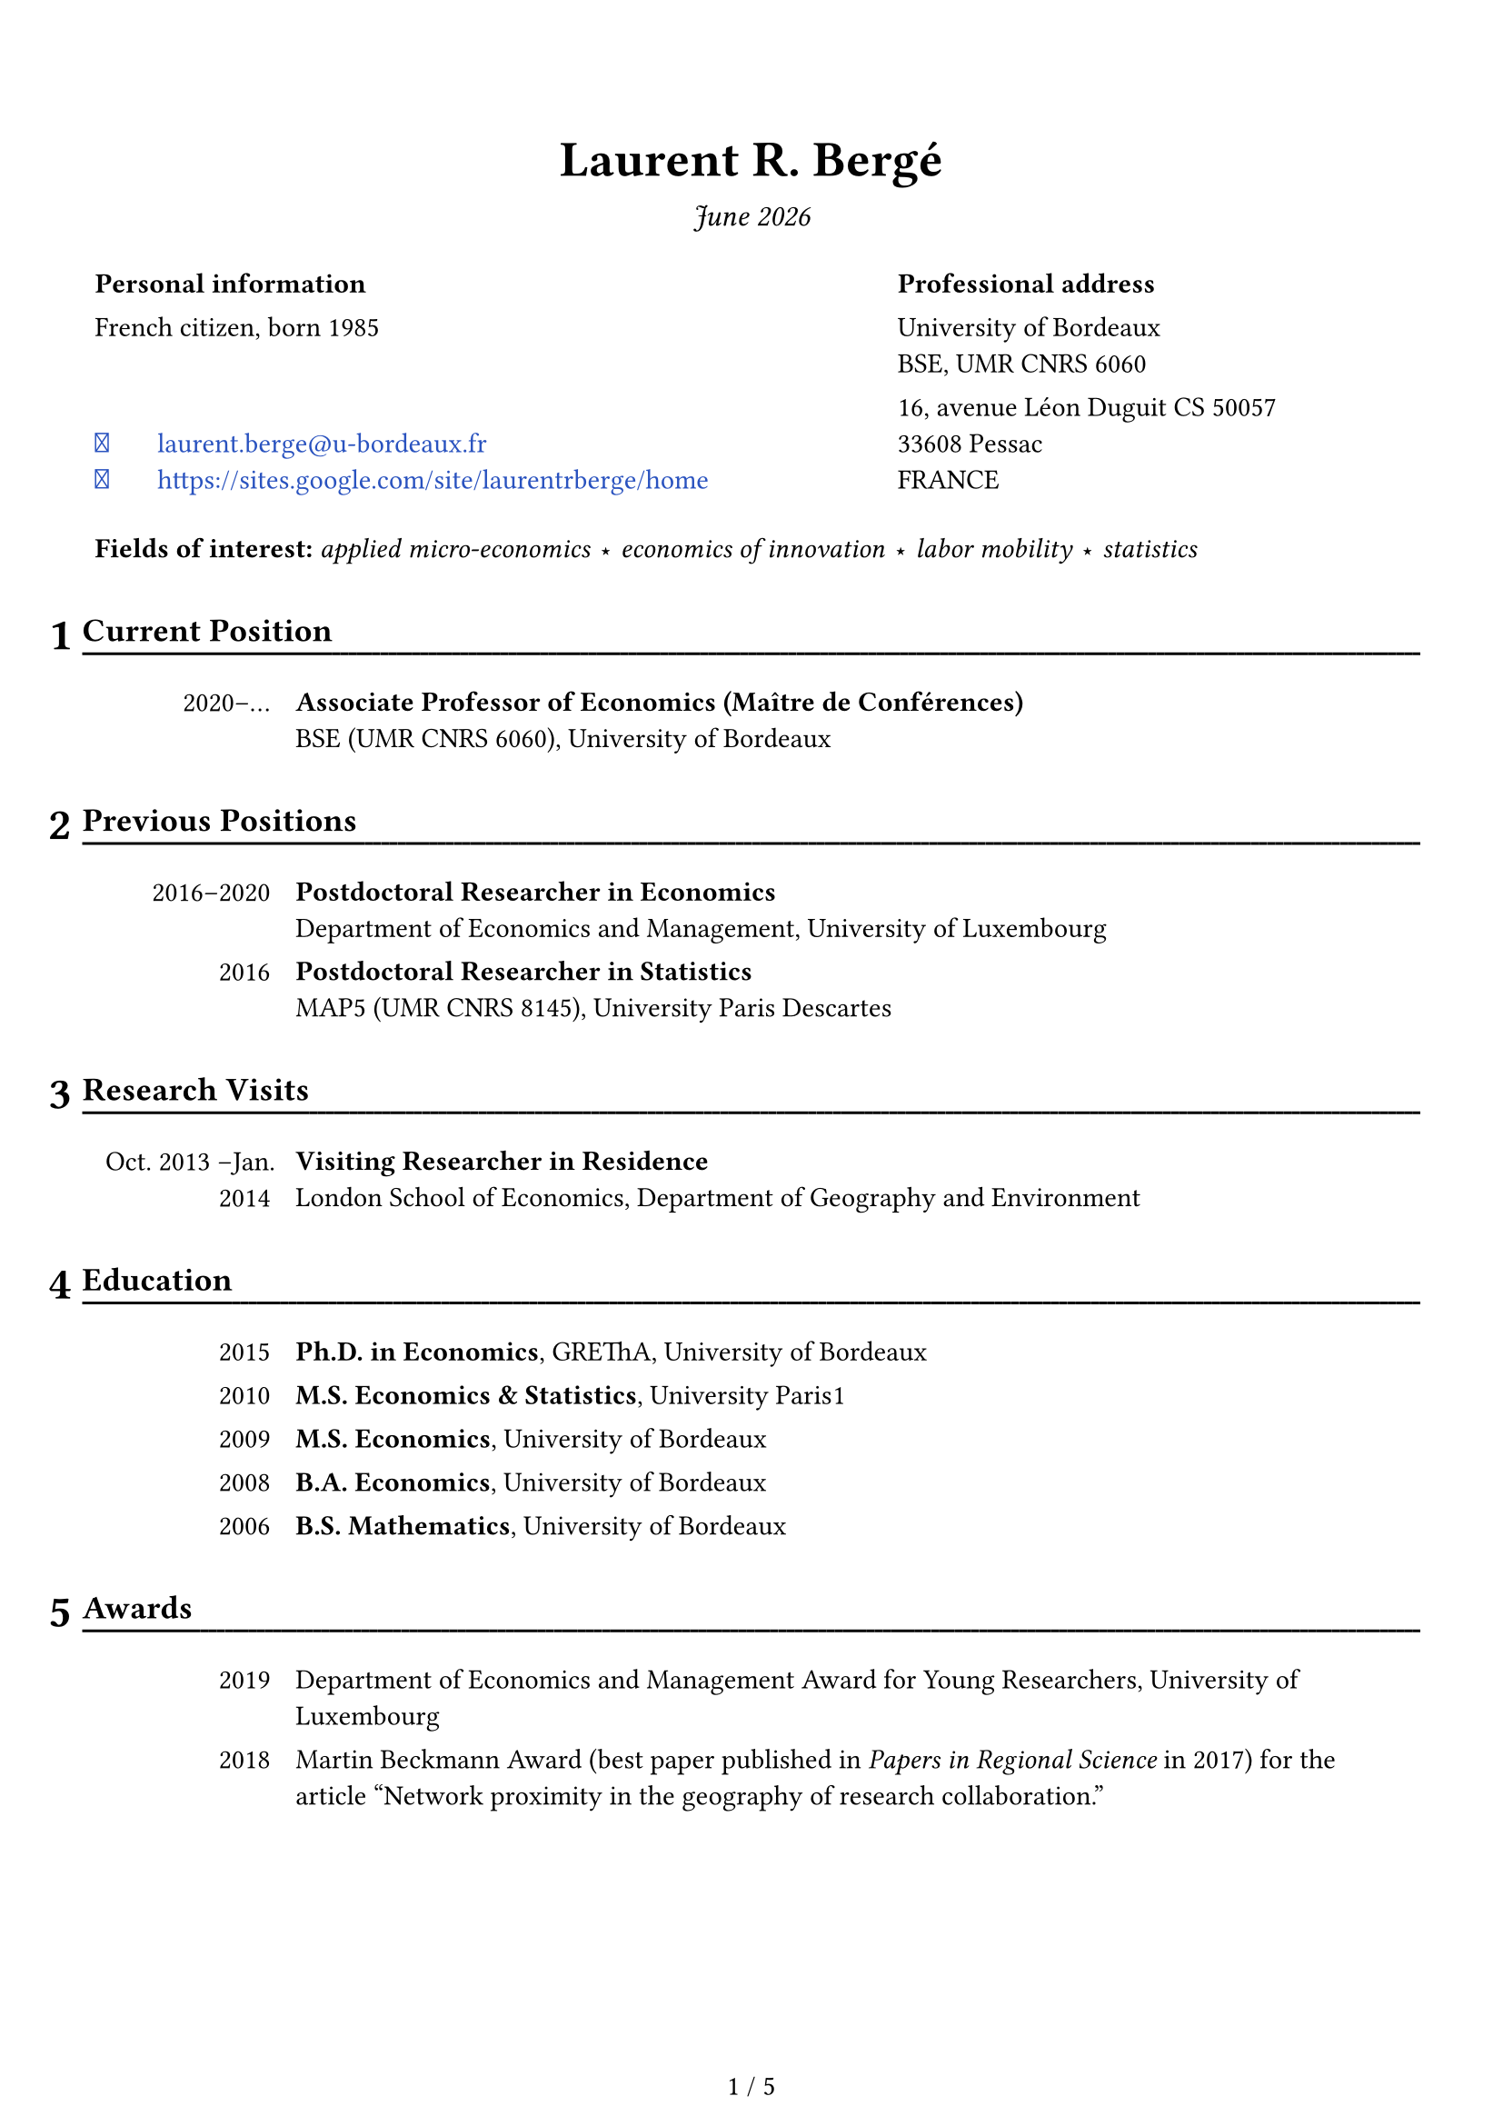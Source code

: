 

//
// Font awesome 
//

/*
Install the fontawesome fonts:
- 1: download -- https://fontawesome.com/download
- 2: got to the folder otfs and install the fonts
- 3: use: #text(font: "Font Awesome 6 Free")[\u{f09b}]

*/

#let fa-github = text(font: "Font Awesome 6 Free")[\u{f09b}]
#let fa-envelope = text(font: "Font Awesome 6 Free")[\u{f0e0}]
#let fa-link = text(font: "Font Awesome 6 Free")[\u{f35d}]

#let the_month = datetime.today().display("[month repr:long] [year]")

#set page(
  paper: "a4",
  margin: (bottom: 1.6cm, x: 1.15cm, top: 2cm),
  footer: {
    set align(center + horizon)
    counter(page).display(
      "1 / 1",
      both: true,
    )
  },
  header: {
    context {
      if here().page() > 1 {
        set align(center + horizon)
        set text(10pt)
        box(width: 100%, stroke: (bottom: stroke(0.5pt)), inset: (bottom: 5pt))[
          #smallcaps[
            CV -- #the_month #h(1fr) Laurent R. Bergé
          ]
        ]
      }
    }
  }
)

#set text(font: "Fira Sans", size: 11pt)
// #set text(font: "Poppins", size: 10pt)

#show par: set block(above: 1em)

#let content_to_text(x) = {
  
  if x.has("text") {
    return x.text
  } else if x.has("children") {
    let res = ""
    
    for xi in x.children {
      res += content_to_text(xi)
    }
    
    return res
  } else if x.func() == [ ].func() {
    return " "
  } else {
    return x
  }
}

// #let a = [bon: jour les gens]

// #{
//   repr(a)
//   parbreak()
//   let b = a.children
  
//   repr(b)
//   repr(b.at(1).func())
  
//   repr(b.at(2).func() == [ ].func())
// }

// #repr(content_to_text(a))

// Headers
#set heading(numbering: "1")
#show heading: x => {
  context {
    
    let height_total = page.height - page.margin.bottom
    let y_remaining = height_total - here().position().y
    
    let nb_raw = counter(heading).get()
    let nb_fmt = text(18pt)[#numbering(x.numbering, ..nb_raw)]
    let size = measure(nb_fmt)
    let nb_height = size.height
    let height_heading = nb_height + 1cm
    
    let add_pb = y_remaining < 2 * height_heading
    if y_remaining < 2 * height_heading {
      [#hide[hiddent text necessary for page break] \ #pagebreak(weak: false)]
    }
    
    let header_fmt = [#x.body]
    block(stroke: (bottom: 0pt), width: 100%, inset: (bottom: 3pt))[
      #set text(13pt)      
      #place(dx: -size.width - 0.15cm, dy: 0cm)[#nb_fmt]
      #underline(evade: true, offset: 5pt, stroke: (paint: black, thickness: 1.1pt))[
        #header_fmt#text(fill:white)[#box(width: 1fr)[#repeat[.]]]
      ]
    ]
    
    
    // let heading-text = content_to_text(x.body)
    // let inital = heading-text.at(0)
    // let rest_text = heading-text.slice(1, heading-text.len())
    
    // block(stroke: (bottom: 0pt), width: 100%, inset: (bottom: 3pt))[
    //   #set text(14pt)      
    //   #place(dx: - 1em, dy: 0cm)[#text(20pt)[#inital]]
    //   #underline(evade: true, offset: 5pt, stroke: (paint: black, thickness: 1.1pt))[
    //     #rest_text#text(fill:white)[#box(width: 1fr)[#repeat[.]]]
    //   ]
    // ]
    
  }
  
  v(0.15cm)
}

#let avoid_orphan() = {
  context { 
    let height_total = page.height - page.margin.bottom
    let y_remaining = height_total - here().position().y
    
    if y_remaining < 2.5cm {
      [#hide[hiddent text necessary for page break] \ #pagebreak(weak: false)]
    }
    
  }
}

// Links
#show link: set text(fill: rgb(16%, 32%, 75%))

//
// DOCUMENT 
//


#align(center)[
  #text(20pt)[*Laurent R. Bergé*]

  #text(12pt)[_ #the_month _]
]

#set table(stroke: 0pt)

#table(
  columns: (60%, 40%),
  
  [*Personal information*], 
  [*Professional address*],
  
  
  [French citizen, born 1985],
  [
    University of Bordeaux \     
    BSE, UMR CNRS 6060
  ],
  
  table.cell(align: bottom)[
    #link("mailto:laurent.berge@u-bordeaux.fr")[#box(width: 2em)[#fa-envelope] laurent.berge\@u-bordeaux.fr]\
    #link("https://sites.google.com/site/laurentrberge/home")[#box(width: 2em)[#fa-link] #link("https://sites.google.com/site/laurentrberge/home")]
  ],
  [
    16, avenue Léon Duguit CS 50057 \
    33608 Pessac \ 
    FRANCE
  ],
  
  table.cell(colspan: 2, inset: (top: 15pt))[*Fields of interest:* _applied micro-economics #sym.star economics of innovation #sym.star labor mobility #sym.star statistics_]  
)

#let date_table(..all_lines, line_sep: false) = {
  // format: date: stuff, in content form
  
  all_lines = all_lines.pos()
  
  table(
    columns: (15%, 1fr),
    
    ..for line in all_lines {
      
      if line == [] or line == [ ] {
        ([], [])
        continue
      }
    
      let all_elements = line.children
      let date = all_elements.at(0)
      
      let i = 1
      while all_elements.at(i) != [:] {
        date += all_elements.at(i)
        i += 1
      }
      
      // skip ':'
      i += 1
      
      let desc = []
      while i < all_elements.len() {
        desc += all_elements.at(i)
        i += 1
      }
      
      (table.cell(align: right)[#date], [#desc])
      
      if line_sep {
        ([], [])
      }
    }
  )
}


= Current Position

#date_table(
  [2020--#sym.dots.h: *Associate Professor of Economics (Maître de Conférences)* \ BSE (UMR CNRS 6060), University of Bordeaux]
)

= Previous Positions

#date_table(
  [2016--2020: *Postdoctoral Researcher in Economics* \ Department of Economics and Management, University of Luxembourg],
  [2016: *Postdoctoral Researcher in Statistics* \ MAP5 (UMR CNRS 8145), University Paris Descartes],
)

= Research Visits

#date_table(
  [Oct. 2013 --Jan. 2014 : *Visiting Researcher in Residence* \ London School of Economics, Department of Geography and Environment ],
)

= Education

#date_table(
  [2015: *Ph.D. in Economics*, GREThA, University of Bordeaux],
  [2010: *M.S. Economics & Statistics*, University Paris#{sym.space.hair}1],
  [2009: *M.S. Economics*, University of Bordeaux],
  [2008: *B.A. Economics*, University of Bordeaux],
  [2006: *B.S. Mathematics*, University of Bordeaux],
)

= Awards

#date_table(
  [2019:	Department of Economics and Management Award for Young Researchers, University of Luxembourg],
  [2018:	Martin Beckmann Award (best paper published in _Papers in Regional Science_ in 2017) for the article "Network proximity in the geography of research collaboration."]
)


= Publications

#let linkfun = link
#let output_item(
  title: [#text(red)[Insert a title]], 
  year: none, 
  authors: none,
  venue: none,
  number: none,
  link: none,
  extra: none,
  format: "#title #authors \ #venue#number, #year.#extra",
  format_number: ", #number",
  format_extra: "\ #emph[#extra]",
  format_venue: "#emph[#venue]",
  ) = {
  
  let title_fmt = [#title]
  if link != none {
    title_fmt = linkfun(link, title_fmt)
  }
  
  let authors_fmt = []
  if authors != none {
    authors_fmt = [w/~#authors.join(", ", last: " and ")]
  }
  
  let venue_fmt = []
  if venue != none {
    if format_venue == none {
      venue_fmt = venue
    } else {
      venue_fmt = eval(format_venue, mode: "markup", scope: (venue: venue))
    }
  }
  
  let number_fmt = []
  if number != none {
    if format_number == none {
      number_fmt = number
    } else {
      number_fmt = eval(format_number, mode: "markup", scope: (number: number))
    }
  }
  
  let extra_fmt = []
  if extra != none {
    if format_extra == none {
      extra_fmt = extra
    } else {
      extra_fmt = eval(format_extra, mode: "markup", scope: (extra: extra))
    }
  }
  
  // let format_new = format.replace("title", "title_fmt").replace("authors", "authors_fmt")
  
  let dict = (title: title_fmt, year: year, authors: authors_fmt, venue: venue_fmt, 
              number: number_fmt, extra: extra_fmt)
  
  let entry = eval(format, mode: "markup", scope: dict)
  
  list(entry)
  
}

#let publi = output_item

/*
#publi(title: "",
       link: "",
       authors: ("", ""),
       venue: "",
       number: "", 
       year: 2022)
*/

#publi(title: "How patent rights affect university science.",
       link: "https://doi.org/10.1093/icc/dtac044",
       authors: ("Thorsten Doherr", "Katrin Hussinger"),
       venue: "Industrial and Corporate Change",
       number: "dtac044", 
       year: 2022)

#publi(title: "Unintended triadic closure in social networks: The strategic formation of research collaborations between French inventors.",
       link: "https://doi.org/10.1016/j.jebo.2018.10.009",
       authors: ("Nicolas Carayol", "Lorenzo Cassi", "Pascale Roux"),
       venue: "Journal of Economic Behavior and Organization",
       number: "169", 
       year: 2019)

#publi(title: "The Latent Topic Block Model for the co-clustering of textual interaction data.",
       link: "https://doi.org/10.1016/j.csda.2019.03.005",
       authors: ("Charles Bouveyron", "Marco Corneli", "Pierre Latouche"),
       venue: "Computational Statistics and Data Analysis",
       number: "137", 
       year: 2019)

#publi(title: "How do inventors networks affect urban invention?",
       link: "https://doi.org/10.1016/j.regsciurbeco.2018.05.002",
       authors: ("Nicolas Carayol", "Pascale Roux"),
       venue: "Regional Science and Urban Economics",
       number: "71", 
       year: 2018)

#publi(title: "Bridging centrality as an indicator to measure the 'bridging role' of actors in networks: An application to the European nanotechnology co-publication network.",
       link: "https://doi.org/10.1016/j.joi.2017.09.004",
       authors: ("Thomas Scherngell", "Iris Wanzenböck"),
       venue: "Journal of Informetrics",
       number: "11(4)", 
       year: 2017)

#publi(title: "Centrality of regions in R&D networks: A new measurement approach using the concept of bridging paths.",
       link: "https://doi.org/10.1080/00343404.2016.1269885",
       authors: ("Thomas Scherngell", "Iris Wanzenböck"),
       venue: "Regional Studies",
       number: "51(8)", 
       year: 2017)

#publi(title: "Network proximity in the geography of research collaboration.",
       link: "https://doi.org/10.1111/pirs.12218",
       venue: "Papers in Regional Science",
       number: "96(4)", 
       year: 2017, extra: "Beckmann Award 2018 (Best PiRS paper of 2017)")

#publi(title: "HDclassif: An R package for model-based clustering and discriminant analysis of high-dimensional data.",
       link: "https://doi.org/10.18637/jss.v046.i06",
       authors: ("Charles Bouveyron", "Stéphane Girard"),
       venue: "Journal of Statistical Software",
       number: "46(6)", 
       year: 2012)

= Publications in French

#publi(title: "Le déploiement du très haut débit a-t-il favorisé la numérisation des entreprises? Une évaluation du Plan France Très Haut Débit.",
       authors: ("Chloé Duvivier", "Florian Léon"),
       venue: "La Revue Économique",
       year: [_forthcoming_])

= Book Chapters

#publi(title: "Bridging centrality: A new indicator for the positioning of actors in complex networks.",
       link: "https://www.amazon.com/Innovation-Complexity-Policy-Contributions-innovation/dp/3631723156",
       authors: ("Thomas Scherngell", "Iris Wanzenböck"),
       venue: [In Weber (ed.): _Innovation Complexity and Policy. Contributions from 30 years of innovation policy research in Austria_, pp. 85-100, Peter Lang, Frankfurt am Main `[ISBN 978-3-631-72315-9]`],
       year: 2017, format_venue: none)

= Refereed Conference Proceedings

#publi(title: "Software patents and scientific publications.",
       link: "https://doi.org/10.5465/AMBPP.2017.214",
       authors: ("Thorsten Doherr", "Katrin Hussinger"),
       venue: "Best Paper Proceedings of the Academy of Management",
       number: "n°13779", 
       year: 2017)

= Working Papers

#publi(title: "Efficient estimation of maximum likelihood models with multiple fixed-effects: the R package FENmlm",
       link: "https://github.com/lrberge/fixest/blob/master/_DOCS/FENmlm_paper.pdf",
       venue: "CREA Discussion papers",
       number: "13", 
       year: 2018)

= Work in Progress

#let simple_pub = output_item.with(format: "#title #authors #extra")

#simple_pub(title: "How access to knowledge shapes innovation: The case of the ARPANET.",
            authors: ("Christian Fons-Rosen", "Myra Mohnen"))

#simple_pub(title: "Does job mobility increase innovation? A case study of the fall of Nortel.",
            authors: ("Nicolas Jonard", "Ruth Samson"))

= Patents

#simple_pub(title: "Method for co-clustering senders and receivers based on text or image data files.",
            link: "https://patents.google.com/patent/EP3591545A1/en",
            authors: ("Charles Bouveyron", "Marco Corneli", "Pierre Latouche"),
            extra: [\ _European Patent Office_, filed 2018, `EP18305896.5`, `PCT PCTEP2019/068011`.],
            format_extra: none)

= Ph.D.

*Supervision.*

#date_table(
  [2019--2023:	Ruth Samson, on Job Mobility and Innovation. Jointly supervised with Nicolas Jonard.]
)

*PhD comitees.*

#date_table(
  [2022--#sym.dots.h:	Amal Boughim (BSE)],
  [2022--#sym.dots.h:	Kevin Souchard (BSE)]
)

= Grants

#date_table[
  2020:	France Stratégie, "#link("https://www.strategie.gouv.fr/sites/strategie.gouv.fr/files/atoms/files/etude_inrae_retombees_du_plan_france_tres_haut_debit_sur_les_entreprises.pdf",)[_Retombées du déploiement du très haut débit sur les entreprises: Quels effets sur les usages numériques, l'innovation, et la performance ?_]" (Evaluating the economic impact of ultra-fast broadband deployment in France) \ 
  w/ Claire Buissière, Chloé Duvivier (PI) and Florian Léon `[91,000€]`
]


= Communications

#let st = super[st]
#let nd = super[nd]
#let rd = super[rd]
#let th = super[th]
#let eme = super[ème]
#let emes = super[èmes]

#date_table(
  [2019: 3#rd Luxembourg Workshop on Innovation, Luxembourg #sym.parallel 12#th Annual Northwestern/USPTO Conference on Innovation Economics, Chicago, USA #sym.parallel University Paris Dauphine, Governance Analytics seminars, Paris, France],
  [],
  [2018: 2#nd Luxembourg Workshop on Innovation, Luxembourg #sym.parallel 13#th European Policy for Intellectual Property conference, Berlin, Germany #sym.parallel 4#th Geography of Innovation Conference, Barcelona, Spain],
  [],
  [2017: GREThA seminars, Bordeaux, France #sym.parallel BETA seminars, Strasbourg, France #sym.parallel 12#th European Policy for Intellectual Property conference, Bordeaux, France#sym.parallel 77#th Academy of Management conference, Atlanta, USA #sym.parallel 54#eme colloque de l'ASRDLF, Athens, Greece #sym.parallel 7#th ZEW/MaCCI Conference on the Economics of Innovation and Patenting, Mannheim, Germany #sym.parallel 1#st Luxembourg workshop on Innovation, Luxembourg #sym.parallel RSA annual conference, Dublin, Ireland],
  [2016: 3#rd Geography of Innovation Conference, Toulouse #sym.parallel 33#emes journées de la microéconomie appliquée, Besançon #sym.parallel Journée R, Muséum National D'Histoire Naturelle, Paris #sym.parallel 56#th congress of the European Regional Science Association, Vienna, Austria #sym.parallel Barcelona workshop on regional an urban economics, Barcelona, Spain],
  [],
  [2012--2015: NetWorkshop, Pécs, Hungary #sym.parallel 55#th congress of the European Regional Science Association, Lisbon, Portugal #sym.parallel Econ-Geo seminars, University of Utrecht, Utrecht, The Netherlands #sym.parallel 54#th congress of the European Regional Science Association, Saint-Petersburg, Russia (#sym.times 2 presentations) #sym.parallel 53#rd congress of the European Regional Science Association, Palermo, Italy #sym.parallel Economic Geography seminars, London School of Economics, London, England #sym.parallel 22#eme Séminaire Européen des Doctorants en Économie Régionale, Bordeaux],
)

= Refereeing Activities

#par(hanging-indent: 0.5em)[
  #box(width: 4em)[*Articles.*] 
  Regional Studies (#sym.times~4), Industry and Innovation (#sym.times~4), Science and Public Policy (#sym.times~1), PLoS One (#sym.times~1), Scientometrics (#sym.times~4), Tijdschrift voor economische en sociale geografie (#sym.times~1), Journal of Economics & Management Strategy (#sym.times~1), Review of Industrial Organization (#sym.times~1).

  #box(width: 4em)[*Grants.*]
  Agence Nationale de la Recherche (#sym.times~1).
]
= Academic Responsibilities

#date_table(
  [2021--#sym.dots.h: Director of a special teaching program in law and economics at the University of Bordeaux \ _(Directeur d'étude du parcours renforcé L1 AES)_],
  [2021--#sym.dots.h: Elected member of the scientific board of BSE, University of Bordeaux.],
  [2018--2020: Appointed member of the scientific board of the department of economics and management (postdoc representative), University of Luxembourg],
  [2013--2015: Elected member of the scientific board of the laboratory GREThA (PhD representative), University of Bordeaux.],
)

= Organization

#date_table(
  [2017--2019: Co-organizer of the 1#{super[st]}, 2#{super[nd]} and 3#{super[rd]} Luxembourg workshops on Innovation],
  [2013--2014: Organizer of the first economics Ph.D. lunch seminars -- GREThA, University of Bordeaux],
)

= Teaching Experience

#let simple_table(..all_lines) = {
  all_lines = all_lines.pos()
  
  let first_line = all_lines.at(0).split(";")
  let ncols = first_line.len()
  
  set align(center)
  
  table(
    columns: ncols,
    align: (x, y) => if x == 0 {left} else {center},
    
    ..for line in all_lines {
      let all_values = line.split(";")
      for i in range(all_values.len()) {
        if i == 0 {
          (strong(all_values.at(i)),)
        } else {
          (eval(all_values.at(i), mode: "markup"),)
        }
      }
    }
    
  )
}

*2023--2024, University of Bordeaux.*

#simple_table(
  "Capitalism and Global Wealth ; Undergraduate ; 24h",
  "Introduction to economics ; Undergraduate ; 12h",
  "R's Shiny ; Graduate ; 6h",
  "Webscraping ; Graduate ; 6h",
  "Introduction to R ; Graduate ; 2#sym.times~12h",
  "Data management in R ; Graduate ; 15h",
  "R Programming for Environmental Economics ; Graduate ; 15h",
  "Introduction to Econometrics ; Graduate ; 24h",
  "Methodology ; Undergraduate ; 15h"
)

#avoid_orphan()
*Previous experience (lectures only).*

#simple_table(
  "Data visualization ; Graduate ; 6h ; 2022",
  "Webscraping ; Graduate ; 6h ; 2022",
  "Mathematics for Economics ; Undergraduate ; 18h ; 2021,2022",
  "European Economics	; Undergraduate ; 18h ; 2021, 2022",
  "Introduction to R programming ; PhD ; 15h ; 2018, 2019",
)

= Software Products: R Packages

_Over 950,000 downloads as of March 2024 (CRAN downloads only)._

#let soft_item(pkg, desc) = {
  set par(first-line-indent: 1em)
  [#fa-github #link("https://github.com/lrberge/" + pkg)[#strong(pkg)] ~ #desc]
}

#soft_item("fixest")[Fast and user-friendly estimation of econometric models with multiple fixed-effects.]

#soft_item("stringmagic")[The easiest way to perform complex string operations compactly and efficiently. ]

#soft_item("indexthis")[Highly optimised algorithm to create indexes.]

#soft_item("fplot")[The easiest way to plot graphs of regular/conditional/weighted distributions.]

#soft_item("hdd")[Class of data allowing the easy manipulation of out of memory data sets.]

#soft_item("dreamerr")[Tools to make error-handling a piece of cake.]

#soft_item("HDclassif")[Tools to create coherent groups of observations based on observables (clustering).]

